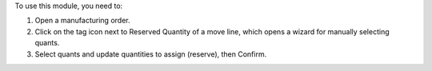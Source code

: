 To use this module, you need to:

#. Open a manufacturing order.
#. Click on the tag icon next to Reserved Quantity of a move line, which opens
   a wizard for manually selecting quants.
#. Select quants and update quantities to assign (reserve), then Confirm.
